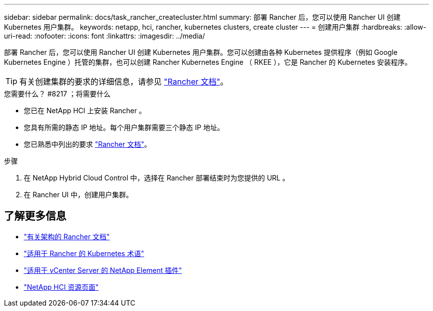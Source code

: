 ---
sidebar: sidebar 
permalink: docs/task_rancher_createcluster.html 
summary: 部署 Rancher 后，您可以使用 Rancher UI 创建 Kubernetes 用户集群。 
keywords: netapp, hci, rancher, kubernetes clusters, create cluster 
---
= 创建用户集群
:hardbreaks:
:allow-uri-read: 
:nofooter: 
:icons: font
:linkattrs: 
:imagesdir: ../media/


[role="lead"]
部署 Rancher 后，您可以使用 Rancher UI 创建 Kubernetes 用户集群。您可以创建由各种 Kubernetes 提供程序（例如 Google Kubernetes Engine ）托管的集群，也可以创建 Rancher Kubernetes Engine （ RKEE ），它是 Rancher 的 Kubernetes 安装程序。


TIP: 有关创建集群的要求的详细信息，请参见 https://rancher.com/docs/rancher/v2.x/en/cluster-provisioning/["Rancher 文档"^]。

.您需要什么？ #8217 ；将需要什么
* 您已在 NetApp HCI 上安装 Rancher 。
* 您具有所需的静态 IP 地址。每个用户集群需要三个静态 IP 地址。
* 您已熟悉中列出的要求 https://rancher.com/docs/rancher/v2.x/en/cluster-provisioning/["Rancher 文档"^]。


.步骤
. 在 NetApp Hybrid Cloud Control 中，选择在 Rancher 部署结束时为您提供的 URL 。
. 在 Rancher UI 中，创建用户集群。


[discrete]
== 了解更多信息

* https://rancher.com/docs/rancher/v2.x/en/overview/architecture/["有关架构的 Rancher 文档"^]
* https://rancher.com/docs/rancher/v2.x/en/overview/concepts/["适用于 Rancher 的 Kubernetes 术语"]
* https://docs.netapp.com/us-en/vcp/index.html["适用于 vCenter Server 的 NetApp Element 插件"^]
* https://www.netapp.com/us/documentation/hci.aspx["NetApp HCI 资源页面"^]


